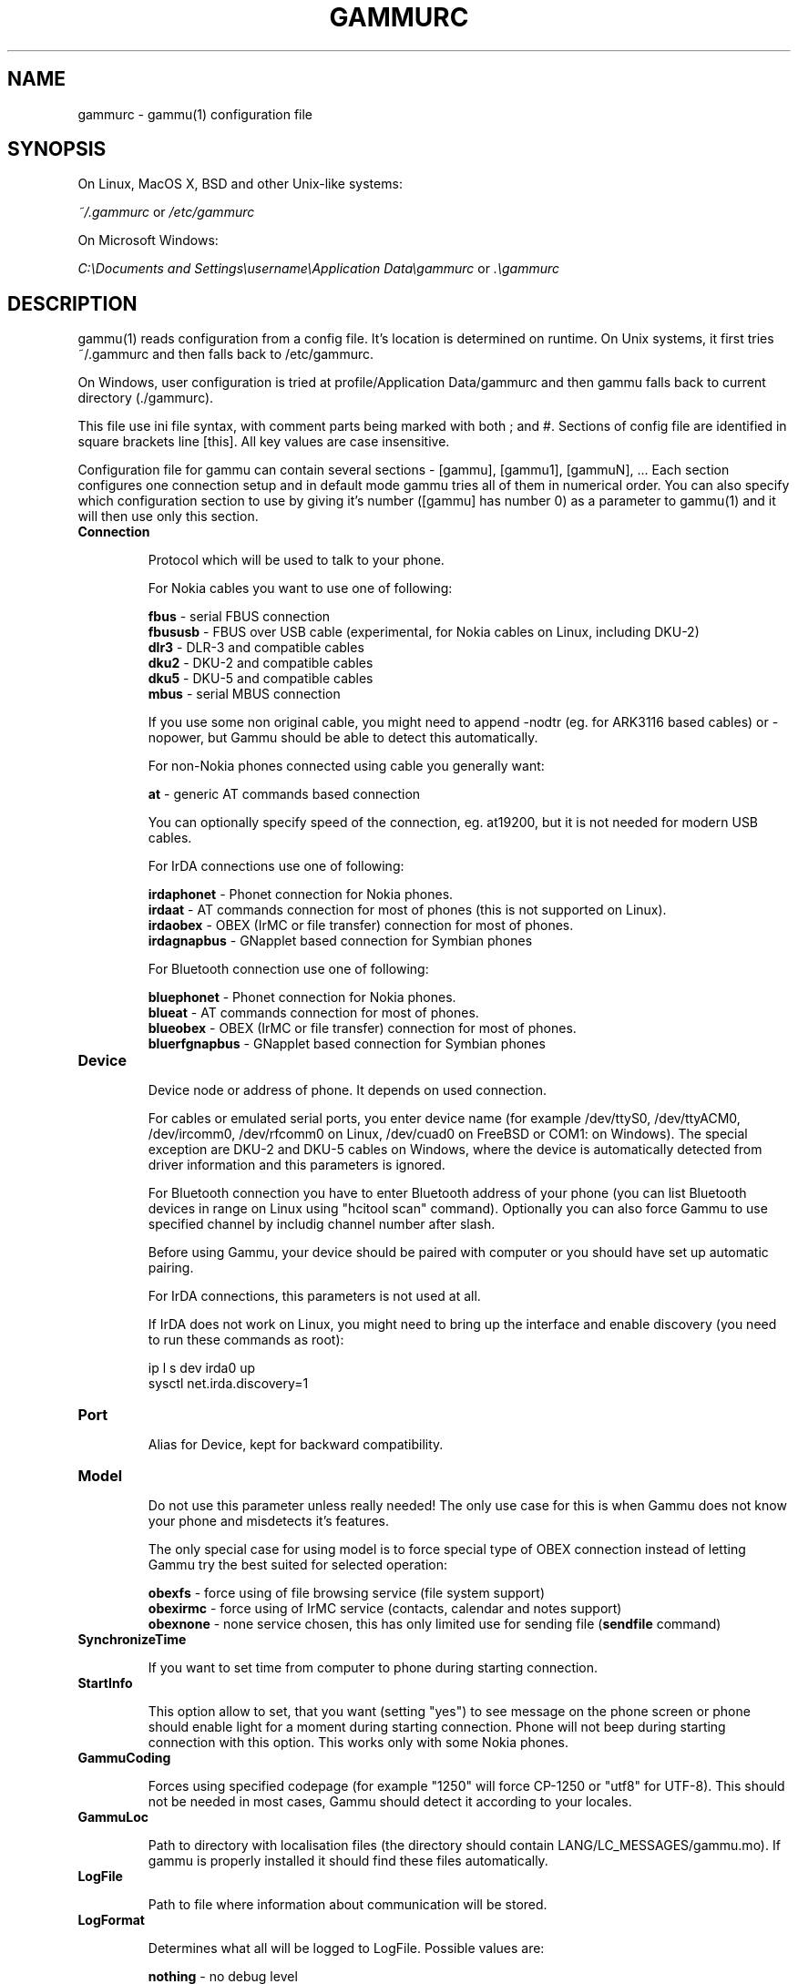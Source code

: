 .TH GAMMURC 5 "March 16, 2010" "Gammu 1.28.0" "Gammu Documentation"
.SH NAME

.P
gammurc - gammu(1) configuration file 

.SH SYNOPSIS
On Linux, MacOS X, BSD and other Unix-like systems:

.I ~/.gammurc
or
.I /etc/gammurc

On Microsoft Windows:

.I C:\\\\Documents and Settings\\\\username\\\\Application Data\\\\gammurc
or
.I .\\\\gammurc

.SH DESCRIPTION
gammu(1) reads configuration from a config file. It's location is determined
on runtime. On Unix systems, it first tries ~/.gammurc and then falls back to
/etc/gammurc.

On Windows, user configuration is tried at profile/Application Data/gammurc
and then gammu falls back to current directory (./gammurc).

This file use ini file syntax, with comment parts being marked with both ; and
#. Sections of config file are identified in square brackets line [this]. All
key values are case insensitive.

Configuration file for gammu can contain several sections - [gammu], [gammu1],
[gammuN], ... Each section configures one connection setup and in default mode
gammu tries all of them in numerical order. You can also specify which
configuration section to use by giving it's number ([gammu] has number 0) as a
parameter to gammu(1) and it will then use only this section.

.TP
.BI Connection

Protocol which will be used to talk to your phone.

For Nokia cables you want to use one of following:

\fBfbus\fR           - serial FBUS connection
.br
\fBfbususb\fR        - FBUS over USB cable (experimental, for Nokia cables on Linux, including DKU-2)
.br
\fBdlr3\fR           - DLR-3 and compatible cables
.br
\fBdku2\fR           - DKU-2 and compatible cables
.br
\fBdku5\fR           - DKU-5 and compatible cables
.br
\fBmbus\fR           - serial MBUS connection

If you use some non original cable, you might need to append \-nodtr (eg. for
ARK3116 based cables) or \-nopower, but Gammu should be able to detect this
automatically.

For non-Nokia phones connected using cable you generally want:

\fBat\fR             - generic AT commands based connection

You can optionally specify speed of the connection, eg. at19200, but it is
not needed for modern USB cables.

For IrDA connections use one of following:

\fBirdaphonet\fR     - Phonet connection for Nokia phones.
.br
\fBirdaat\fR         - AT commands connection for most of phones (this is not supported on Linux).
.br
\fBirdaobex\fR       - OBEX (IrMC or file transfer) connection for most of phones.
.br
\fBirdagnapbus\fR    - GNapplet based connection for Symbian phones

For Bluetooth connection use one of following:

\fBbluephonet\fR     - Phonet connection for Nokia phones.
.br
\fBblueat\fR         - AT commands connection for most of phones.
.br
\fBblueobex\fR       - OBEX (IrMC or file transfer) connection for most of phones.
.br
\fBbluerfgnapbus\fR  - GNapplet based connection for Symbian phones

.TP
.BI Device

Device node or address of phone. It depends on used connection. 

For cables or emulated serial ports, you enter device name (for example
/dev/ttyS0, /dev/ttyACM0, /dev/ircomm0, /dev/rfcomm0 on Linux, /dev/cuad0 on
FreeBSD or COM1: on Windows). The special exception are DKU-2 and DKU-5 cables
on Windows, where the device is automatically detected from driver information
and this parameters is ignored.

For Bluetooth connection you have to enter Bluetooth address of your phone
(you can list Bluetooth devices in range on Linux using "hcitool scan"
command). Optionally you can also force Gammu to use specified channel by
includig channel number after slash.

Before using Gammu, your device should be paired with computer or you should
have set up automatic pairing.

For IrDA connections, this parameters is not used at all.

If IrDA does not work on Linux, you might need to bring up the interface and
enable discovery (you need to run these commands as root):

    ip l s dev irda0 up
    sysctl net.irda.discovery=1

.TP
.BI Port

Alias for Device, kept for backward compatibility.

.TP
.BI Model

Do not use this parameter unless really needed! The only use case for this is
when Gammu does not know your phone and misdetects it's features.

The only special case for using model is to force special type of OBEX
connection instead of letting Gammu try the best suited for selected
operation:

\fBobexfs\fR - force using of file browsing service (file system support)
.br
\fBobexirmc\fR - force using of IrMC service (contacts, calendar and notes
support)
.br
\fBobexnone\fR - none service chosen, this has only limited use for sending
file (\fBsendfile\fR command)

.TP
.BI SynchronizeTime

If you want to set time from computer to phone during starting connection.

.TP
.BI StartInfo 

This option allow to set, that you want (setting "yes") to see message on the
phone screen or phone should enable light for a moment during starting
connection. Phone will not beep during starting connection with this 
option. This works only with some Nokia phones.

.TP
.BI GammuCoding

Forces using specified codepage (for example "1250" will force CP-1250 or
"utf8" for UTF-8). This should not be needed in most cases, Gammu should detect
it according to your locales.

.TP
.BI GammuLoc

Path to directory with localisation files (the directory should contain
LANG/LC_MESSAGES/gammu.mo). If gammu is properly installed it should find
these files automatically.

.TP
.BI LogFile

Path to file where information about communication will be stored.

.TP
.BI LogFormat

Determines what all will be logged to LogFile. Possible values are:

\fBnothing\fR     - no debug level
.br
\fBtext\fR        - transmission dump in text format
.br
\fBtextall\fR     - all possible info in text format
.br
\fBtextalldate\fR - all possible info in text format, with time stamp
.br
\fBerrors\fR      - errors in text format
.br
\fBerrorsdate\fR  - errors in text format, with time stamp
.br
\fBbinary\fR      - transmission dump in binary format

For debugging use either \fBtextalldate\fR or \fBtextall\fR, it contains all
needed information to diagnose problems.

.TP
.BI Features

Custom features for phone. This can be used as override when values coded in
common/gsmphones.c are bad or missing. Consult include/gammu-info.h for
possible values (all GSM_Feature values without leading F_ prefix). Please
report correct values to Gammu authors.

.TP
.BI Use_Locking

On Posix systems, you might want to lock serial device when it is being used
using UUCP-style lock files. Enabling this option (setting to yes) will make
Gammu honor these locks and create it on startup. On most distributions you
need additional privileges to use locking (eg. you need to be member of uucp
group).

This option has no meaning on Windows.

.SH EXAMPLE

There is more complete example available in Gammu documentation.

Gammu configuration for Nokia phone using DLR-3 cable:

.RS
.sp
.nf
.ne 7
[gammu]
device = /dev/ttyACM0
connection = dlr3
.fi
.sp
.RE
.PP

Gammu configuration for Sony-Ericsson phone (or any other AT compatible
phone) connected using USB cable:

.RS
.sp
.nf
.ne 7
[gammu]
device = /dev/ttyACM0
connection = at
.fi
.sp
.RE
.PP

Gammu configuration for Sony-Ericsson (or any other AT compatible
phone) connected using bluetooth:

.RS
.sp
.nf
.ne 7
[gammu]
device = B0:0B:00:00:FA:CE
connection = blueat
.fi
.sp
.RE
.PP

Gammu configuration for phone which needs to manually adjust Bluetooth channel to use channel 42:

.RS
.sp
.nf
.ne 7
[gammu]
device = B0:0B:00:00:FA:CE/42
connection = blueat
.fi
.sp
.RE
.PP

.SS Working with multiple phones

Gammu can be configured for multiple phones (however only one connection
is used at one time, you can choose which one to use with \-\-section
parameter). Configuration for phones on three serial ports would look
like following:

.RS
.sp
.nf
.ne 7
[gammu]
device = /dev/ttyS0
connection = at

[gammmu1]
device = /dev/ttyS1
connection = at

[gammmu2]
device = /dev/ttyS2
connection = at
.fi
.sp
.RE
.PP


.SH SEE ALSO
gammu\-smsd(1), gammu(1), gammurc(5)
.SH AUTHOR
gammu\-smsd and this manual page were written by Michal Cihar <michal@cihar.com>.
.SH COPYRIGHT
Copyright \(co 2009 Michal Cihar and other authors.
License GPLv2: GNU GPL version 2 <http://www.gnu.org/licenses/old\-licenses/gpl\-2.0.html>
.br
This is free software: you are free to change and redistribute it.
There is NO WARRANTY, to the extent permitted by law.
.SH REPORTING BUGS
Please report bugs to <http://bugs.cihar.com>.
